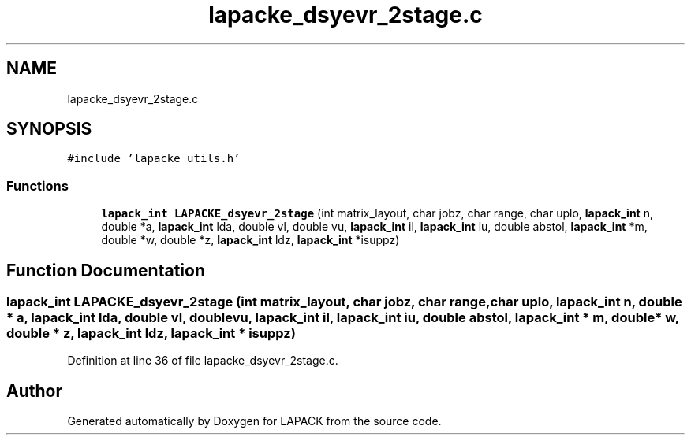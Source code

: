 .TH "lapacke_dsyevr_2stage.c" 3 "Tue Nov 14 2017" "Version 3.8.0" "LAPACK" \" -*- nroff -*-
.ad l
.nh
.SH NAME
lapacke_dsyevr_2stage.c
.SH SYNOPSIS
.br
.PP
\fC#include 'lapacke_utils\&.h'\fP
.br

.SS "Functions"

.in +1c
.ti -1c
.RI "\fBlapack_int\fP \fBLAPACKE_dsyevr_2stage\fP (int matrix_layout, char jobz, char range, char uplo, \fBlapack_int\fP n, double *a, \fBlapack_int\fP lda, double vl, double vu, \fBlapack_int\fP il, \fBlapack_int\fP iu, double abstol, \fBlapack_int\fP *m, double *w, double *z, \fBlapack_int\fP ldz, \fBlapack_int\fP *isuppz)"
.br
.in -1c
.SH "Function Documentation"
.PP 
.SS "\fBlapack_int\fP LAPACKE_dsyevr_2stage (int matrix_layout, char jobz, char range, char uplo, \fBlapack_int\fP n, double * a, \fBlapack_int\fP lda, double vl, double vu, \fBlapack_int\fP il, \fBlapack_int\fP iu, double abstol, \fBlapack_int\fP * m, double * w, double * z, \fBlapack_int\fP ldz, \fBlapack_int\fP * isuppz)"

.PP
Definition at line 36 of file lapacke_dsyevr_2stage\&.c\&.
.SH "Author"
.PP 
Generated automatically by Doxygen for LAPACK from the source code\&.
